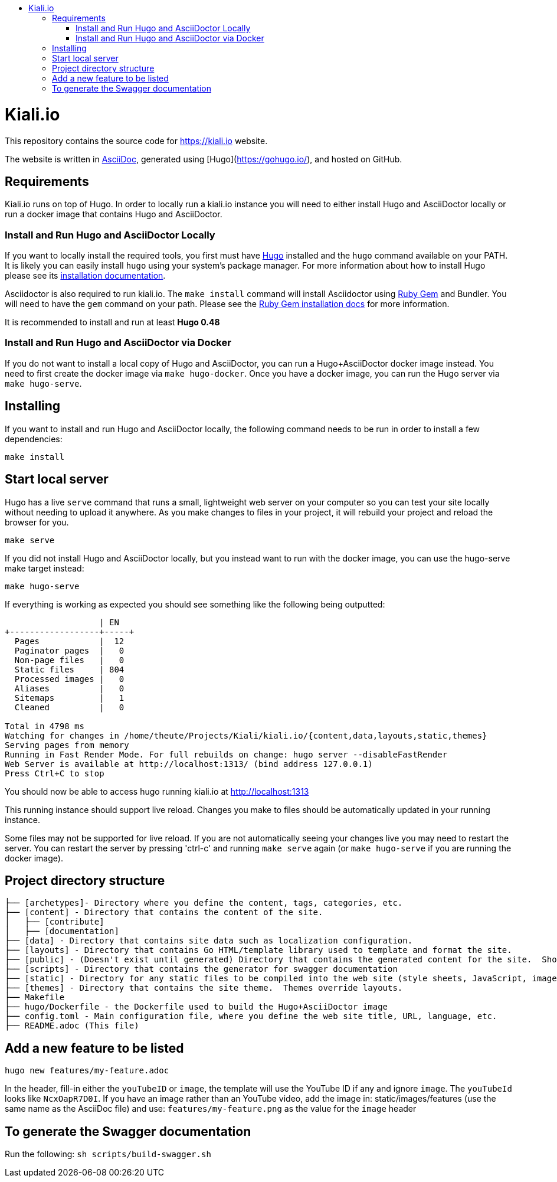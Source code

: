 :toc: macro
:toc-title:
toc::[]

= Kiali.io
This repository contains the source code for https://kiali.io website.

The website is written in link:https://asciidoctor.org/docs/asciidoc-syntax-quick-reference/[AsciiDoc], generated using [Hugo](https://gohugo.io/), and hosted on GitHub.

== Requirements

Kiali.io runs on top of Hugo. In order to locally run a kiali.io instance you will need to either install Hugo and AsciiDoctor locally or run a docker image that contains Hugo and AsciiDoctor.

=== Install and Run Hugo and AsciiDoctor Locally

If you want to locally install the required tools, you first must have link://https://gohugo.io/[Hugo] installed and the `hugo` command available on your PATH. It is likely you can easily install `hugo` using your system's package manager. For more information about how to install Hugo please see its link:https://gohugo.io/getting-started/installing/[installation documentation].

Asciidoctor is also required to run kiali.io. The `make install` command will install Asciidoctor using link:https://rubygems.org[Ruby Gem] and Bundler. You will need to have the `gem` command on your path. Please see the link:https://rubygems.org/pages/download[Ruby Gem installation docs] for more information.

It is recommended to install and run at least **Hugo 0.48**

=== Install and Run Hugo and AsciiDoctor via Docker

If you do not want to install a local copy of Hugo and AsciiDoctor, you can run a Hugo+AsciiDoctor docker image instead. You need to first create the docker image via `make hugo-docker`. Once you have a docker image, you can run the Hugo server via `make hugo-serve`.

== Installing

If you want to install and run Hugo and AsciiDoctor locally, the following command needs to be run in order to install a few dependencies:

[source, bash]
----
make install
----

==  Start local server

Hugo has a live `serve` command that runs a small, lightweight web server on your computer so you can test your site locally without needing to upload it anywhere.  As you make changes to files in your project, it will rebuild your project and reload the browser for you.

[source,bash]
----
make serve
----

If you did not install Hugo and AsciiDoctor locally, but you instead want to run with the docker image, you can use the hugo-serve make target instead:

[source,bash]
----
make hugo-serve
----

If everything is working as expected you should see something like the following being outputted:

```
                   | EN
+------------------+-----+
  Pages            |  12
  Paginator pages  |   0
  Non-page files   |   0
  Static files     | 804
  Processed images |   0
  Aliases          |   0
  Sitemaps         |   1
  Cleaned          |   0

Total in 4798 ms
Watching for changes in /home/theute/Projects/Kiali/kiali.io/{content,data,layouts,static,themes}
Serving pages from memory
Running in Fast Render Mode. For full rebuilds on change: hugo server --disableFastRender
Web Server is available at http://localhost:1313/ (bind address 127.0.0.1)
Press Ctrl+C to stop
```

You should now be able to access hugo running kiali.io at link:http://localhost:1313/[http://localhost:1313]

This running instance should support live reload. Changes you make to files should be automatically updated in your running instance.

Some files may not be supported for live reload. If you are not automatically seeing your changes live you may need to restart the server. You can restart the server by pressing 'ctrl-c' and running `make serve` again (or `make hugo-serve` if you are running the docker image).

==  Project directory structure

```
├── [archetypes]- Directory where you define the content, tags, categories, etc.
├── [content] - Directory that contains the content of the site.
│   ├── [contribute]
│   ├── [documentation]
├── [data] - Directory that contains site data such as localization configuration.
├── [layouts] - Directory that contains Go HTML/template library used to template and format the site.
├── [public] - (Doesn't exist until generated) Directory that contains the generated content for the site.  Should be part of your git.ignore file.
├── [scripts] - Directory that contains the generator for swagger documentation
├── [static] - Directory for any static files to be compiled into the web site (style sheets, JavaScript, images, robots.txt, fav icons, etc.).
├── [themes] - Directory that contains the site theme.  Themes override layouts.
├── Makefile
├── hugo/Dockerfile - the Dockerfile used to build the Hugo+AsciiDoctor image
├── config.toml - Main configuration file, where you define the web site title, URL, language, etc.
├── README.adoc (This file)
```

==  Add a new feature to be listed
`hugo new features/my-feature.adoc`

In the header, fill-in either the `youTubeID` or `image`, the template will use the YouTube ID if any and ignore `image`. The `youTubeId` looks like `NcxOapR7D0I`.
If you have an image rather than an YouTube video, add the image in: static/images/features (use the same name as the AsciiDoc file) and use: `features/my-feature.png` as the value for the `image` header

==  To generate the Swagger documentation
Run the following:
`sh scripts/build-swagger.sh`
